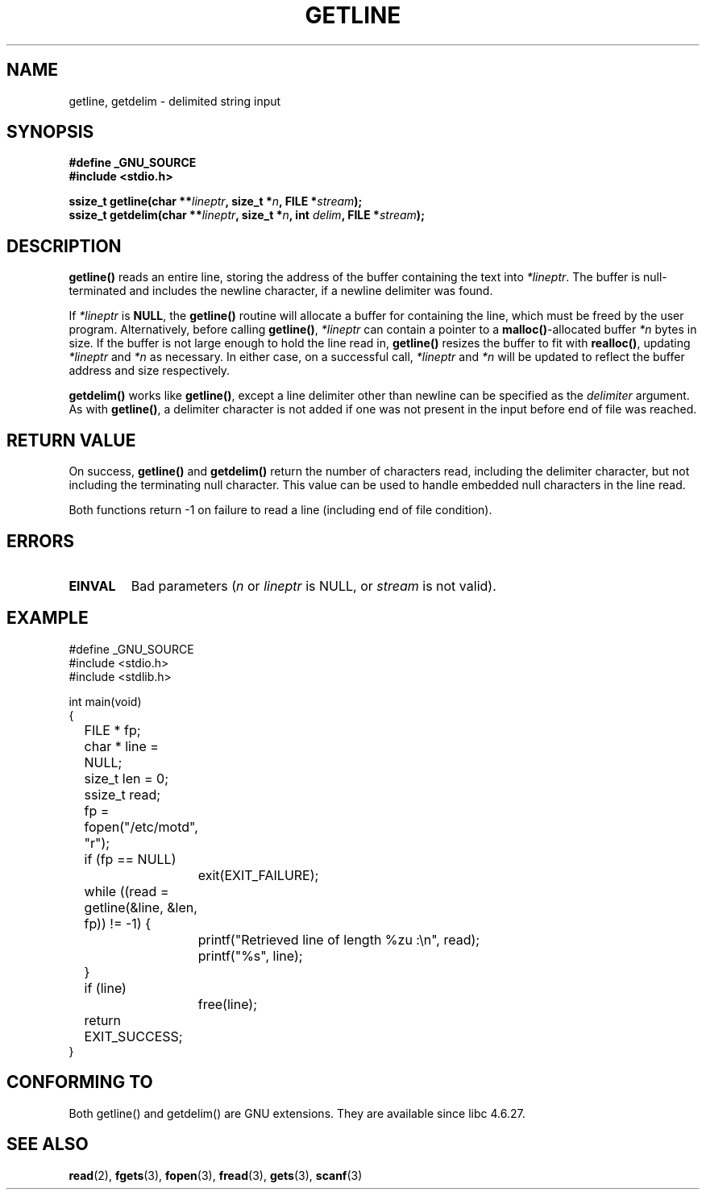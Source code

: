 .\" Copyright (c) 2001 John Levon <moz@compsoc.man.ac.uk>
.\" Based in part on GNU libc documentation
.\"
.\" Permission is granted to make and distribute verbatim copies of this
.\" manual provided the copyright notice and this permission notice are
.\" preserved on all copies.
.\"
.\" Permission is granted to copy and distribute modified versions of this
.\" manual under the conditions for verbatim copying, provided that the
.\" entire resulting derived work is distributed under the terms of a
.\" permission notice identical to this one.
.\" 
.\" Since the Linux kernel and libraries are constantly changing, this
.\" manual page may be incorrect or out-of-date.  The author(s) assume no
.\" responsibility for errors or omissions, or for damages resulting from
.\" the use of the information contained herein.  The author(s) may not
.\" have taken the same level of care in the production of this manual,
.\" which is licensed free of charge, as they might when working
.\" professionally.
.\" 
.\" Formatted or processed versions of this manual, if unaccompanied by
.\" the source, must acknowledge the copyright and authors of this work.
.\" License.
.TH GETLINE 3  2001-10-07 "GNU" "Linux Programmer's Manual"
.SH NAME
getline, getdelim \- delimited string input
.SH SYNOPSIS
.nf
.B #define _GNU_SOURCE
.B #include <stdio.h>
.sp
.BI "ssize_t getline(char **" lineptr ", size_t *" n ", FILE *" stream );
.nl
.BI "ssize_t getdelim(char **" lineptr ", size_t *" n ", int " delim ", FILE *" stream );
.SH DESCRIPTION
.B getline()
reads an entire line, storing the address of the buffer containing
the text into
.IR "*lineptr".
The buffer is null-terminated and includes the newline character, if a
newline delimiter was found.

.\" FIXME: what happens if *lineptr is NULL but *n isn't zero ?
.\" Answer: *n is ignored and a new buffer is allocated
If
.IR "*lineptr"
is
.BR "NULL",
the
.BR getline()
routine will allocate a buffer for containing the line, which must be freed
by the user program.
Alternatively, before calling
.BR "getline()",
.IR "*lineptr"
can contain a pointer to a
.BR "malloc()"\-allocated
buffer
.IR "*n"
bytes in size. If the buffer is not large enough to hold the line read in,
.B getline()
resizes the buffer to fit with
.BR "realloc()",
updating
.IR "*lineptr"
and
.IR "*n"
as necessary. In either case, on a successful call,
.IR "*lineptr"
and
.IR "*n"
will be updated to reflect the buffer address and size respectively.

.BR getdelim()
works like
.BR "getline()",
except a line delimiter other than newline can be specified as the
.IR delimiter
argument. As with
.BR "getline()",
a delimiter character is not added if one was not present
in the input before end of file was reached.

.SH "RETURN VALUE"
On success,
.B "getline()"
and
.B "getdelim()"
return the number of characters read, including the delimiter character,
but not including the terminating null character. This value can be used
to handle embedded null characters in the line read.

Both functions return \-1  on failure to read a line (including end of file
condition).

.SH ERRORS
.TP
.B EINVAL
Bad parameters
.RI ( n
or
.I lineptr
is NULL, or
.I stream
is not valid).

.SH "EXAMPLE"
.nf
#define _GNU_SOURCE
#include <stdio.h>
#include <stdlib.h>

int main(void)
{
	FILE * fp;
	char * line = NULL;
	size_t len = 0;
	ssize_t read;
	fp = fopen("/etc/motd", "r");
	if (fp == NULL)
		exit(EXIT_FAILURE);
	while ((read = getline(&line, &len, fp)) != -1) {
		printf("Retrieved line of length %zu :\en", read);
		printf("%s", line);
	}
	if (line)
		free(line);
	return EXIT_SUCCESS;
}
.fi
.SH "CONFORMING TO"
Both getline() and getdelim() are GNU extensions.
They are available since libc 4.6.27.

.SH "SEE ALSO"
.BR read (2),
.BR fgets (3),
.BR fopen (3),
.BR fread (3),
.BR gets (3),
.BR scanf (3)
